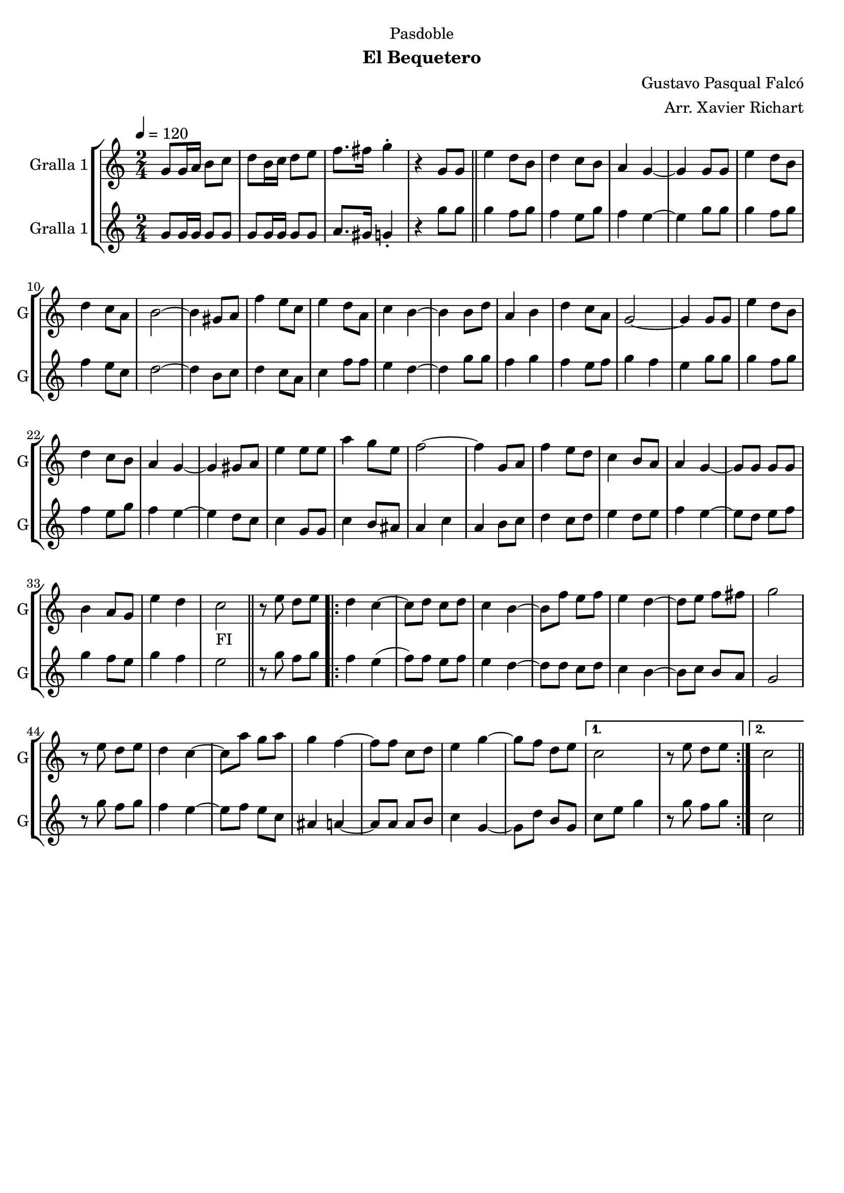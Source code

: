 \version "2.22.1"

\header {
  dedication="Pasdoble"
  title=""
  subtitle="El Bequetero"
  subsubtitle=""
  poet=""
  meter=""
  piece=""
  composer="Gustavo Pasqual Falcó"
  arranger="Arr. Xavier Richart"
  opus=""
  instrument=""
  copyright=""
  tagline=""
}

liniaroAa =
\relative g'
{
  \tempo 4=120
  \clef treble
  \key c \major
  \time 2/4
  g8 g16 a b8 c  |
  d8 b16 c d8 e  |
  f8. fis16 g4-.  |
  r4 g,8 g  \bar "||"
  %05
  e'4 d8 b  |
  d4 c8 b  |
  a4 g ~  |
  g4 g8 g  |
  e'4 d8 b  |
  %10
  d4 c8 a  |
  b2 ~  |
  b4 gis8 a  |
  f'4 e8 c  |
  e4 d8 a  |
  %15
  c4 b ~  |
  b4 b8 d  |
  a4 b  |
  d4 c8 a  |
  g2 ~  |
  %20
  g4 g8 g  |
  e'4 d8 b  |
  d4 c8 b  |
  a4 g ~  |
  g4 gis8 a  |
  %25
  e'4 e8 e  |
  a4 g8 e  |
  f2 ~  |
  f4 g,8 a  |
  f'4 e8 d  |
  %30
  c4 b8 a  |
  a4 g ~  |
  g8 g g g  |
  b4 a8 g  |
  e'4 d  |
  %35
  c2 _"FI"  \bar "||"
  r8 e d e  |
  \repeat volta 2 { d4 c ~  |
  c8 d c d  |
  c4 b ~  |
  %40
  b8 f' e f  |
  e4 d ~  |
  d8 e f fis  |
  g2  |
  r8 e d e  |
  %45
  d4 c ~  |
  c8 a' g a  |
  g4 f ~  |
  f8 f c d  |
  e4 g ~  |
  %50
  g8 f d e }
  \alternative { { c2  |
  r8 e d e }
  { c2 } } \bar "||"
}

liniaroAb =
\relative g'
{
  \tempo 4=120
  \clef treble
  \key c \major
  \time 2/4
  g8 g16 g g8 g  |
  g8 g16 g g8 g  |
  a8. gis16 g4-.  |
  r4 g'8 g  \bar "||"
  %05
  g4 f8 g  |
  f4 e8 g  |
  f4 e ~  |
  e4 g8 g  |
  g4 f8 g  |
  %10
  f4 e8 c  |
  d2 ~  |
  d4 b8 c  |
  d4 c8 a  |
  c4 f8 f  |
  %15
  e4 d ~  |
  d4 g8 g  |
  f4 g  |
  f4 e8 f  |
  g4 f  |
  %20
  e4 g8 g  |
  g4 f8 g  |
  f4 e8 g  |
  f4 e ~  |
  e4 d8 c  |
  %25
  c4 g8 g  |
  c4 b8 ais  |
  a4 c  |
  a4 b8 c  |
  d4 c8 d  |
  %30
  e4 d8 e  |
  f4 e ~  |
  e8 d e f  |
  g4 f8 e  |
  g4 f  |
  %35
  e2  \bar "||"
  r8 g f g  |
  \repeat volta 2 { f4 e (  |
  f8 ) f e f  |
  e4 d ~  |
  %40
  d8 d c d  |
  c4 b ~  |
  b8 c b a  |
  g2  |
  r8 g' f g  |
  %45
  f4 e ~  |
  e8 f e c  |
  ais4 a ~  |
  a8 a a b  |
  c4 g ~  |
  %50
  g8 d' b g }
  \alternative { { c8 e g4  |
  r8 g f g }
  { c,2 } } \bar "||"
}

\bookpart {
  \score {
    \new StaffGroup {
      \override Score.RehearsalMark #'self-alignment-X = #LEFT
      <<
        \new Staff \with {instrumentName = #"Gralla 1" shortInstrumentName = #"G"} \liniaroAa
        \new Staff \with {instrumentName = #"Gralla 1" shortInstrumentName = #"G"} \liniaroAb
      >>
    }
    \layout {}
  }
  \score { \unfoldRepeats
    \new StaffGroup {
      \override Score.RehearsalMark #'self-alignment-X = #LEFT
      <<
        \new Staff \with {instrumentName = #"Gralla 1" shortInstrumentName = #"G"} \liniaroAa
        \new Staff \with {instrumentName = #"Gralla 1" shortInstrumentName = #"G"} \liniaroAb
      >>
    }
    \midi {
      \set Staff.midiInstrument = "oboe"
      \set DrumStaff.midiInstrument = "drums"
    }
  }
}

\bookpart {
  \header {instrument="Gralla 1"}
  \score {
    \new StaffGroup {
      \override Score.RehearsalMark #'self-alignment-X = #LEFT
      <<
        \new Staff \liniaroAa
      >>
    }
    \layout {}
  }
  \score { \unfoldRepeats
    \new StaffGroup {
      \override Score.RehearsalMark #'self-alignment-X = #LEFT
      <<
        \new Staff \liniaroAa
      >>
    }
    \midi {
      \set Staff.midiInstrument = "oboe"
      \set DrumStaff.midiInstrument = "drums"
    }
  }
}

\bookpart {
  \header {instrument="Gralla 1"}
  \score {
    \new StaffGroup {
      \override Score.RehearsalMark #'self-alignment-X = #LEFT
      <<
        \new Staff \liniaroAb
      >>
    }
    \layout {}
  }
  \score { \unfoldRepeats
    \new StaffGroup {
      \override Score.RehearsalMark #'self-alignment-X = #LEFT
      <<
        \new Staff \liniaroAb
      >>
    }
    \midi {
      \set Staff.midiInstrument = "oboe"
      \set DrumStaff.midiInstrument = "drums"
    }
  }
}

